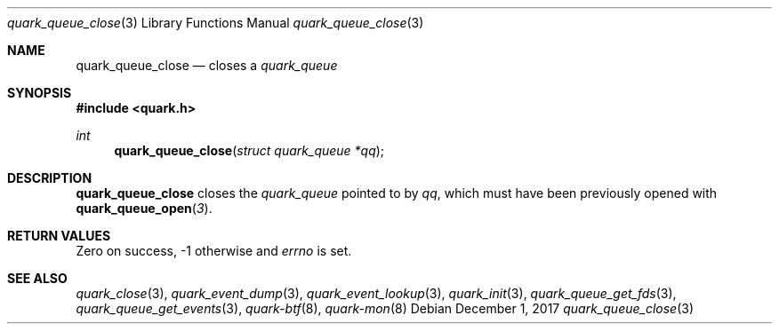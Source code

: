 .Dd $Mdocdate: December 1 2017 $
.Dt quark_queue_close 3
.Os
.Sh NAME
.Nm quark_queue_close
.Nd closes a
.Vt quark_queue
.Sh SYNOPSIS
.In quark.h
.Ft int
.Fn quark_queue_close "struct quark_queue *qq"
.Sh DESCRIPTION
.Nm
closes the
.Vt quark_queue
pointed to by
.Fa qq ,
which must have been previously opened with
.Fn quark_queue_open 3 .
.Sh RETURN VALUES
Zero on success, -1 otherwise and
.Va errno
is set.
.Sh SEE ALSO
.Xr quark_close 3 ,
.Xr quark_event_dump 3 ,
.Xr quark_event_lookup 3 ,
.Xr quark_init 3 ,
.Xr quark_queue_get_fds 3 ,
.Xr quark_queue_get_events 3 ,
.Xr quark-btf 8 ,
.Xr quark-mon 8

